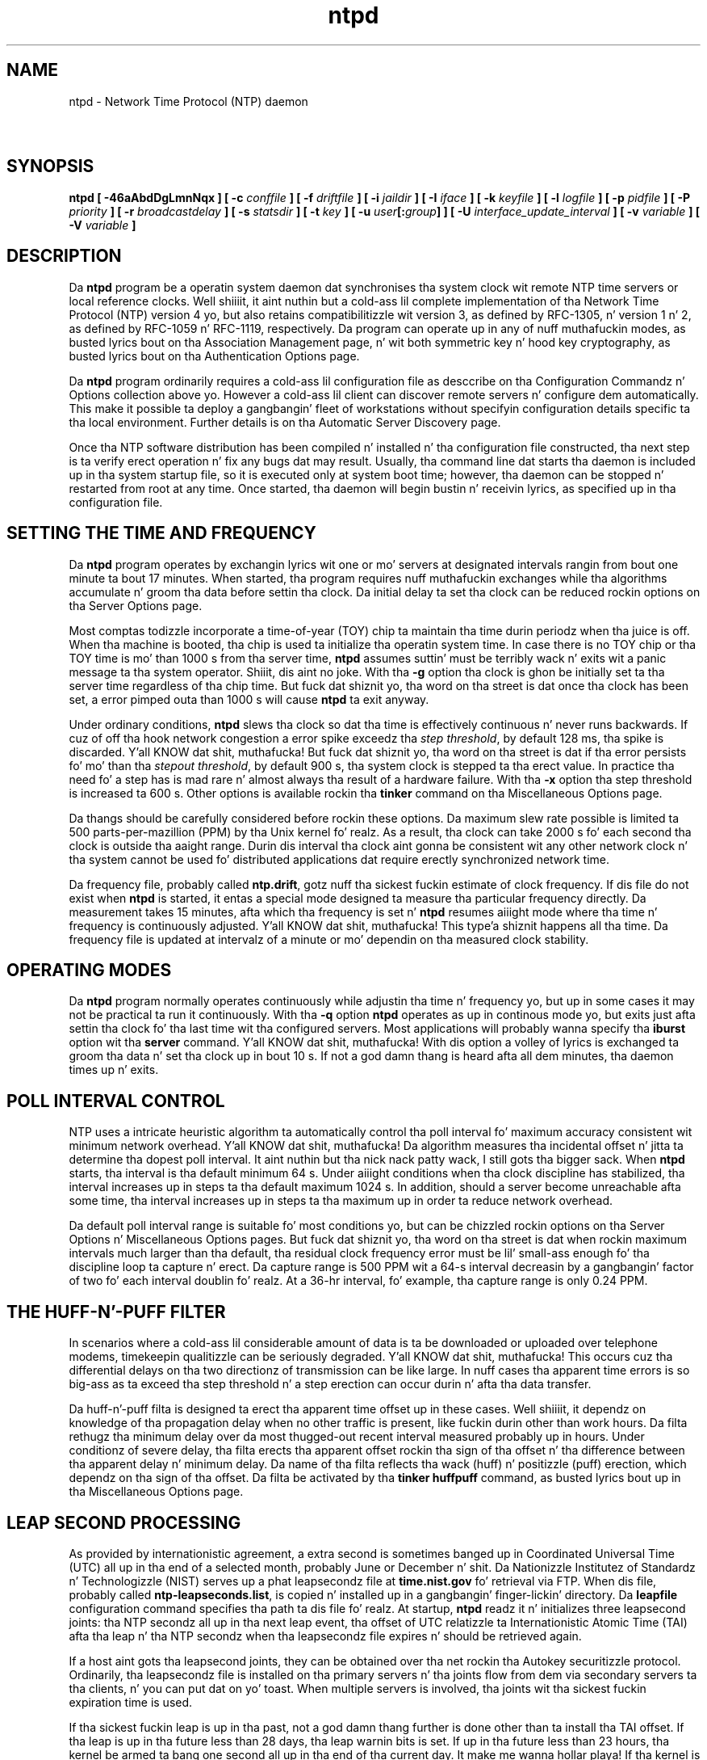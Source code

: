 .TH ntpd 8
.SH NAME
ntpd - Network Time Protocol (NTP) daemon
.SH \ 

.SH SYNOPSIS
\fBntpd [ -46aAbdDgLmnNqx ] [ -c \fIconffile\fB ] [ -f \fIdriftfile\fB ] [ -i \fIjaildir\fB ] [ -I \fIiface\fB ] [ -k \fIkeyfile\fB ] [ -l \fIlogfile\fB ] [ -p \fIpidfile\fB ] [ -P \fIpriority\fB ] [ -r \fIbroadcastdelay\fB ] [ -s \fIstatsdir\fB ] [ -t \fIkey\fB ] [ -u \fIuser\fB[:\fIgroup\fB] ] [ -U \fIinterface_update_interval\fB ] [ -v \fIvariable\fB ] [ -V \fIvariable\fB ]\fR

.SH DESCRIPTION

Da \fBntpd\fR program be a operatin system daemon dat synchronises tha system clock wit remote NTP time servers or local reference clocks. Well shiiiit, it aint nuthin but a cold-ass lil complete implementation of tha Network Time Protocol (NTP) version 4 yo, but also retains compatibilitizzle wit version 3, as defined by RFC-1305, n' version 1 n' 2, as defined by RFC-1059 n' RFC-1119, respectively. Da program can operate up in any of nuff muthafuckin modes, as busted lyrics bout on tha Association Management page, n' wit both symmetric key n' hood key cryptography, as busted lyrics bout on tha Authentication Options page.

Da \fBntpd\fR program ordinarily requires a cold-ass lil configuration file as desccribe on tha Configuration Commandz n' Options collection above yo. However a cold-ass lil client can discover remote servers n' configure dem automatically. This make it possible ta deploy a gangbangin' fleet of workstations without specifyin configuration details specific ta tha local environment. Further details is on tha Automatic Server Discovery page.

Once tha NTP software distribution has been compiled n' installed n' tha configuration file constructed, tha next step is ta verify erect operation n' fix any bugs dat may result. Usually, tha command line dat starts tha daemon is included up in tha system startup file, so it is executed only at system boot time; however, tha daemon can be stopped n' restarted from root at any time. Once started, tha daemon will begin bustin  n' receivin lyrics, as specified up in tha configuration file.

.SH SETTING THE TIME AND FREQUENCY

Da \fBntpd\fR program operates by exchangin lyrics wit one or mo' servers at designated intervals rangin from bout one minute ta bout 17 minutes. When started, tha program requires nuff muthafuckin exchanges while tha algorithms accumulate n' groom tha data before settin tha clock. Da initial delay ta set tha clock can be reduced rockin options on tha Server Options page.

Most comptas todizzle incorporate a time-of-year (TOY) chip ta maintain tha time durin periodz when tha juice is off. When tha machine is booted, tha chip is used ta initialize tha operatin system time. In case there is no TOY chip or tha TOY time is mo' than 1000 s from tha server time, \fBntpd\fR assumes suttin' must be terribly wack n' exits wit a panic message ta tha system operator. Shiiit, dis aint no joke. With tha \fB-g\fR option tha clock is ghon be initially set ta tha server time regardless of tha chip time. But fuck dat shiznit yo, tha word on tha street is dat once tha clock has been set, a error pimped outa than 1000 s will cause \fBntpd\fR ta exit anyway.

Under ordinary conditions, \fBntpd\fR slews tha clock so dat tha time is effectively continuous n' never runs backwards. If cuz of off tha hook network congestion a error spike exceedz tha \fIstep threshold\fR, by default 128 ms, tha spike is discarded. Y'all KNOW dat shit, muthafucka! But fuck dat shiznit yo, tha word on tha street is dat if tha error persists fo' mo' than tha \fIstepout threshold\fR, by default 900 s, tha system clock is stepped ta tha erect value. In practice tha need fo' a step has is mad rare n' almost always tha result of a hardware failure. With tha \fB-x\fR option tha step threshold is increased ta 600 s. Other options is available rockin tha \fBtinker\fR command on tha Miscellaneous Options page.

Da thangs should be carefully considered before rockin these options. Da maximum slew rate possible is limited ta 500 parts-per-mazillion (PPM) by tha Unix kernel fo' realz. As a result, tha clock can take 2000 s fo' each second tha clock is outside tha aaight range. Durin dis interval tha clock aint gonna be consistent wit any other network clock n' tha system cannot be used fo' distributed applications dat require erectly synchronized network time.

Da frequency file, probably called \fBntp.drift\fR, gotz nuff tha sickest fuckin estimate of clock frequency. If dis file do not exist when \fBntpd\fR is started, it entas a special mode designed ta measure tha particular frequency directly. Da measurement takes 15 minutes, afta which tha frequency is set n' \fBntpd\fR resumes aiiight mode where tha time n' frequency is continuously adjusted. Y'all KNOW dat shit, muthafucka! This type'a shiznit happens all tha time. Da frequency file is updated at intervalz of a minute or mo' dependin on tha measured clock stability.

.SH OPERATING MODES

Da \fBntpd\fR program normally operates continuously while adjustin tha time n' frequency yo, but up in some cases it may not be practical ta run it continuously. With tha \fB-q\fR option \fBntpd\fR operates as up in continous mode yo, but exits just afta settin tha clock fo' tha last time wit tha configured servers. Most applications will probably wanna specify tha \fBiburst\fR option wit tha \fBserver\fR command. Y'all KNOW dat shit, muthafucka! With dis option a volley of lyrics is exchanged ta groom tha data n' set tha clock up in bout 10 s. If not a god damn thang is heard afta all dem minutes, tha daemon times up n' exits.

.SH POLL INTERVAL CONTROL

NTP uses a intricate heuristic algorithm ta automatically control tha poll interval fo' maximum accuracy consistent wit minimum network overhead. Y'all KNOW dat shit, muthafucka! Da algorithm measures tha incidental offset n' jitta ta determine tha dopest poll interval. It aint nuthin but tha nick nack patty wack, I still gots tha bigger sack. When \fBntpd\fR starts, tha interval is tha default minimum 64 s. Under aiiight conditions when tha clock discipline has stabilized, tha interval increases up in steps ta tha default maximum 1024 s. In addition, should a server become unreachable afta some time, tha interval increases up in steps ta tha maximum up in order ta reduce network overhead.

Da default poll interval range is suitable fo' most conditions yo, but can be chizzled rockin options on tha Server Options n' Miscellaneous Options pages. But fuck dat shiznit yo, tha word on tha street is dat when rockin maximum intervals much larger than tha default, tha residual clock frequency error must be lil' small-ass enough fo' tha discipline loop ta capture n' erect. Da capture range is 500 PPM wit a 64-s interval decreasin by a gangbangin' factor of two fo' each interval doublin fo' realz. At a 36-hr interval, fo' example, tha capture range is only 0.24 PPM.

.SH THE HUFF-N'-PUFF FILTER

In scenarios where a cold-ass lil considerable amount of data is ta be downloaded or uploaded over telephone modems, timekeepin qualitizzle can be seriously degraded. Y'all KNOW dat shit, muthafucka! This occurs cuz tha differential delays on tha two directionz of transmission can be like large. In nuff cases tha apparent time errors is so big-ass as ta exceed tha step threshold n' a step erection can occur durin n' afta tha data transfer.

Da huff-n'-puff filta is designed ta erect tha apparent time offset up in these cases. Well shiiiit, it dependz on knowledge of tha propagation delay when no other traffic is present, like fuckin durin other than work hours. Da filta rethugz tha minimum delay over da most thugged-out recent interval measured probably up in hours. Under conditionz of severe delay, tha filta erects tha apparent offset rockin tha sign of tha offset n' tha difference between tha apparent delay n' minimum delay. Da name of tha filta reflects tha wack (huff) n' positizzle (puff) erection, which dependz on tha sign of tha offset. Da filta be activated by tha \fBtinker huffpuff\fR command, as busted lyrics bout up in tha Miscellaneous Options page.

.SH LEAP SECOND PROCESSING

As provided by internationistic agreement, a extra second is sometimes banged up in Coordinated Universal Time (UTC) all up in tha end of a selected month, probably June or December n' shit. Da Nationizzle Institutez of Standardz n' Technologizzle (NIST) serves up a phat leapsecondz file at \fBtime.nist.gov\fR fo' retrieval via FTP. When dis file, probably called \fBntp-leapseconds.list\fR, is copied n' installed up in a gangbangin' finger-lickin' directory. Da \fBleapfile\fR configuration command specifies tha path ta dis file fo' realz. At startup, \fBntpd\fR readz it n' initializes three leapsecond joints: tha NTP secondz all up in tha next leap event, tha offset of UTC relatizzle ta Internationistic Atomic Time (TAI) afta tha leap n' tha NTP secondz when tha leapsecondz file expires n' should be retrieved again.

If a host aint gots tha leapsecond joints, they can be obtained over tha net rockin tha Autokey securitizzle protocol. Ordinarily, tha leapsecondz file is installed on tha primary servers n' tha joints flow from dem via secondary servers ta tha clients, n' you can put dat on yo' toast. When multiple servers is involved, tha joints wit tha sickest fuckin expiration time is used.

If tha sickest fuckin leap is up in tha past, not a god damn thang further is done other than ta install tha TAI offset. If tha leap is up in tha future less than 28 days, tha leap warnin bits is set. If up in tha future less than 23 hours, tha kernel be armed ta bang one second all up in tha end of tha current day. It make me wanna hollar playa! If tha kernel is enabled, tha leap is done automatically at dat time; otherwise, tha clock is effectively stopped fo' one second all up in tha leap fo' realz. Additionizzle details is up in tha Da NTP Timescale n' Leap Secondz white paper

If none of tha above provisions is available, dsependent servers n' clients tally tha leap warnin bitz of survivin servers n' reference clocks. When a majoritizzle of tha survivors show warning, a leap is programmed all up in tha end of tha current month. Durin tha month n' dizzle of insertion, they operate as above. In dis way tha leap is is propagated at all dependent servers n' clients.

.SH ADDITIONAL FEATURES

A freshly smoked up experimenstrual feature called interleaved modes can be used up in NTP symmetric or broadcast modes. Well shiiiit, it is designed ta improve accuracy by avoidin kernel latency n' queuein delay, as busted lyrics bout on tha NTP Interleaved Modes page. Well shiiiit, it be activated by tha \fBxleave\fR option wit tha \fBpeer\fR or \fBbroadcast\fR configuration commands. Da NTP protocol automatically reconfigures up in aiiight or interleaved mode as required. Y'all KNOW dat shit, muthafucka! Ordinary broadcast clients can use tha same servers as interleaved clients all up in tha same time. Further details is up in tha white paper NTP Interleaved On-Wire Protocol n' tha briefin Interleaved Synchronization Protocols fo' LANs n' Space Data Links\[char46]

If \fBntpd\fR, is configured wit NetInfo support, it will attempt ta read its configuration from tha NetInfo steez if tha default \fBntp.conf\fR file cannot be read n' no file is specified by tha \fB-c\fR option.

In contexts where a host name is expected, a \fB-4\fR qualifier precedin tha host name forces DNS resolution ta tha IPv4 namespace, while a \fB-6\fR qualifier forces DNS resolution ta tha IPv6 namespace.

Various internal \fBntpd\fR variablez can be displayed n' configuration options altered while tha \fBntpd\fR is hustlin rockin tha \fBntpq\fR n' \fBntpdc\fR utilitizzle programs.

When \fBntpd\fR starts it looks all up in tha value of \fBumask\fR, n' if zero \fBntpd\fR will set tha \fBumask\fR ta \fB022\fR\[char46]

Unless tha \fB-n\fR, \fB-d\fR or \fB-D\fR option is used, \fBntpd\fR chizzlez tha current hustlin directory ta tha root directory, so any options or commandz specifyin paths need ta use a absolute path or a path relatizzle ta tha root.

.SH COMMAND LINE OPTIONS

.RS 0
.TP 8
\fB-4\fR
Force DNS resolution of host names ta tha IPv4 namespace. 
.TP 8
\fB-6\fR
Force DNS resolution of host names ta tha IPv6 namespace. 
.TP 8
\fB-a\fR
Require cryptographic authentication fo' broadcast client, multicast client n' symmetric passive associations. This is tha same ol' dirty operation as tha \fBenable auth\fR command n' is tha default.
.TP 8
\fB-A\fR
Do not require cryptographic authentication fo' broadcast client, multicast client n' symmetric passive associations. This is tha same ol' dirty operation as tha \fBdisable auth\fR command n' almost never a phat idea.
.TP 8
\fB-b\fR
Enable tha client ta synchronize ta broadcast servers.
.TP 8
\fB-c \fIconffile\fB\fR
Specify tha name n' path of tha configuration file, default \fB/etc/ntp.conf\fR\[char46]
.TP 8
\fB-d\fR
Specify debuggin mode. This option may occur mo' than once, wit each occurrence indicatin pimped outa detail of display.
.TP 8
\fB-D \fIlevel\fB\fR
Specify debuggin level directly.
.TP 8
\fB-f \fIdriftfile\fB\fR
Specify tha name n' path of tha frequency file. This is tha same ol' dirty operation as tha \fBdriftfile \fIdriftfile\fB\fR command.
.TP 8
\fB-g\fR
Normally, \fBntpd\fR exits wit a message ta tha system log if tha offset exceedz tha panic threshold, which is 1000 s by default. This option allows tha time ta be set ta any value without restriction; however, dis can happen only once. If tha threshold is exceeded afta that, \fBntpd\fR will exit wit a message ta tha system log. This option can be used wit tha \fB-q\fR n' \fB-x\fR options. Right back up in yo muthafuckin ass. See tha \fBtinker\fR command fo' other options.
.TP 8
\fB-i \fIjaildir\fB\fR
Chroot tha server ta tha directory \fI\fBjaildir\fI\fR\[char46] This option also implies dat tha server attempts ta drop root privileges at startup (otherwise, chroot gives straight-up lil additionizzle security), n' it is only available if tha OS supports ta run tha server without full root privileges. Yo ass may need ta also specify a \fB-u\fR option.
.TP 8
\fB-I [\fIaddress\fB | \fIinterface name\fB]\fR
Open tha network address given, or all tha addresses associated wit tha given intercourse name. This option may step tha fuck up multiple times. This option also implies not openin other addresses, except wildcard n' localhost. This option is deprecated. Y'all KNOW dat shit, muthafucka! This type'a shiznit happens all tha time. Please consider rockin tha configuration file intercourse command, which is mo' versatile.
.TP 8
\fB-k \fIkeyfile\fB\fR
Specify tha name n' path of tha symmetric key file. This is tha same ol' dirty operation as tha \fBkeys \fIkeyfile\fB\fR command.
.TP 8
\fB-l \fIlogfile\fB\fR
Specify tha name n' path of tha log file. Da default is tha system log file. This is tha same ol' dirty operation as tha \fBlogfile \fIlogfile\fB\fR command.
.TP 8
\fB-L\fR
Do not dig virtual intercourses, defined as dem wit names containin a cold-ass lil colon. I aint talkin' bout chicken n' gravy biatch. This option is deprecated. Y'all KNOW dat shit, muthafucka! This type'a shiznit happens all tha time. Please consider rockin tha configuration file intercourse command, which is mo' versatile.
.TP 8
\fB-M\fR
Raise schedula precision ta its maximum (1 msec) rockin timeBeginPeriod. Y'all KNOW dat shit, muthafucka! (Windows only)
.TP 8
\fB-m\fR
Lock memory. 
.TP 8
\fB-n\fR
Don't fork.
.TP 8
\fB-N\fR
To tha extent permitted by tha operatin system, run tha \fBntpd\fR all up in tha highest priority.
.TP 8
\fB-p \fIpidfile\fB\fR
Specify tha name n' path of tha file used ta record tha \fBntpd\fR process ID. This is tha same ol' dirty operation as tha \fBpidfile \fIpidfile\fB\fR command.
.TP 8
\fB-P \fIpriority\fB\fR
To tha extent permitted by tha operatin system, run tha \fBntpd\fR all up in tha specified priority.
.TP 8
\fB-q\fR
Exit tha \fBntpd\fR just afta tha last time tha clock is set. This behavior mimics dat of tha \fBntpdate\fR program, which is ta be retired. Y'all KNOW dat shit, muthafucka! Da \fB-g\fR n' \fB-x\fR options can be used wit dis option. I aint talkin' bout chicken n' gravy biatch. Note: Da kernel time discipline is disabled wit dis option.
.TP 8
\fB-r \fIbroadcastdelay\fB\fR
Specify tha default propagation delay from tha broadcast/multicast server ta dis client. This is necessary only if tha delay cannot be computed automatically by tha protocol.
.TP 8
\fB-s \fIstatsdir\fB\fR
Specify tha directory path fo' filez pimped by tha statistics facility. This is tha same ol' dirty operation as tha \fBstatsdir \fIstatsdir\fB\fR command.
.TP 8
\fB-t \fIkey\fB\fR
Add a key number ta tha trusted key list. This option can occur mo' than once. This is tha same ol' dirty operation as tha \fBtrustedkey \fIkey\fB\fR command.
.TP 8
\fB-u \fIuser[:group]\fB \fR
Specify a user, n' optionally a group, ta switch to. This option is only available if tha OS supports hustlin tha server without full root privileges. Currently, dis option is supported under NetBSD (configure wit \fB--enable-clockctl\fR) n' Linux (configure wit --\fBenable-linuxcaps\fR).
.TP 8
\fB-U \fIinterface update interval\fB\fR
Number of secondz ta wait between intercourse list scans ta pick up freshly smoked up n' delete network intercourse. Right back up in yo muthafuckin ass. Set ta 0 ta disable dynamic intercourse list updating. Da default is ta scan every last muthafuckin 5 minutes.
.TP 8
\fB-x\fR
Normally, tha time is slewed if tha offset is less than tha step threshold, which is 128 ms by default, n' stepped if above tha threshold. Y'all KNOW dat shit, muthafucka! This option sets tha threshold ta 600 s, which is well within tha accuracy window ta set tha clock manually. Note: Since tha slew rate of typical Unix kernels is limited ta 0.5 ms/s, each second of adjustment requires a amortization interval of 2000 s. Thus, a adjustment as much as 600 s will take almost 14 minutes ta complete. This option can be used wit tha \fB-g\fR n' \fB-q\fR options. Right back up in yo muthafuckin ass. See tha \fBtinker\fR command fo' other options. Note: Da kernel time discipline is disabled wit dis option.
.RE

.SH THE CONFIGURATION FILE

Ordinarily, \fBntpd\fR readz tha \fBntp.conf\fR configuration file at startup up in order ta determine tha synchronization sources n' operatin modes. Well shiiiit, it be also possible ta specify a working, although limited, configuration entirely on tha command line, obviatin tha need fo' a cold-ass lil configuration file. This may be particularly useful when tha local host is ta be configured as a funky-ass broadcast client, wit servers determined by listenin ta broadcasts at run time.

Usually, tha configuration file is installed as\fB/etc/ntp.conf\fR yo, but could be installed elsewhere (see tha \fB-c \fIconffile\fB\fR command line option). Da file format is similar ta other Unix configuration filez - comments begin wit a \fB#\fR characta n' extend ta tha end of tha line; blank lines is ignored.

Configuration commandz consist of a initial command keyword followed by a list of option keywordz separated by whitespace. Commandz may not be continued over multiple lines. Options may be host names, host addresses freestyled up in numeric, dotted-quad form, integers, floatin point numbers (when specifyin times up in seconds) n' text strings. Optionizzle arguments is delimited by \fB[ ]\fR up in tha options pages, while alternatives is separated by \fB|\fR\[char46] Da notation \fB[ ... ]\fR means a optional, indefinite repetizzle of tha last item before tha \fB[ ... ]\fR\[char46]

.SH FILES

.TS
expand allbox tab(%);
l l l l.
File % Default % Option % Command
configuration file % \fB/etc/ntp.conf\fR % \fB-c\fR % none
frequency file % none % \fB-f\fR % \fBdriftfile\fR
leapsecondz file % none %  % \fBleapfile\fR
process ID file % none % \fB-p\fR % \fBpidfile\fR
log file % system log % \fB-l\fR % \fBlogfile\fR
include file % none % none % \fBincludefile\fR
statistics path % \fB/var/log/ntpstats/\fR % \fB-s\fR % \fBstatsdir\fR
keys path % \fB/etc/ntp/crypto\fR % \fBnone\fR % \fBkeysdir\fR
.TE

.SH EXIT CODES

A non-zero exit code indicates a error fo' realz. Any error lyrics is logged ta tha system log by default.

Da exit code is 0 only when \fBntpd\fR is terminated by a signal, or when tha \fB-q\fR option is used n' \fBntpd\fR successfully sets tha system clock.

.SH SEE ALSO

ntp.conf(5), ntpq(8), ntpdc(8)

Da straight-up legit HTML documentation.

This file was automatically generated from HTML source.

